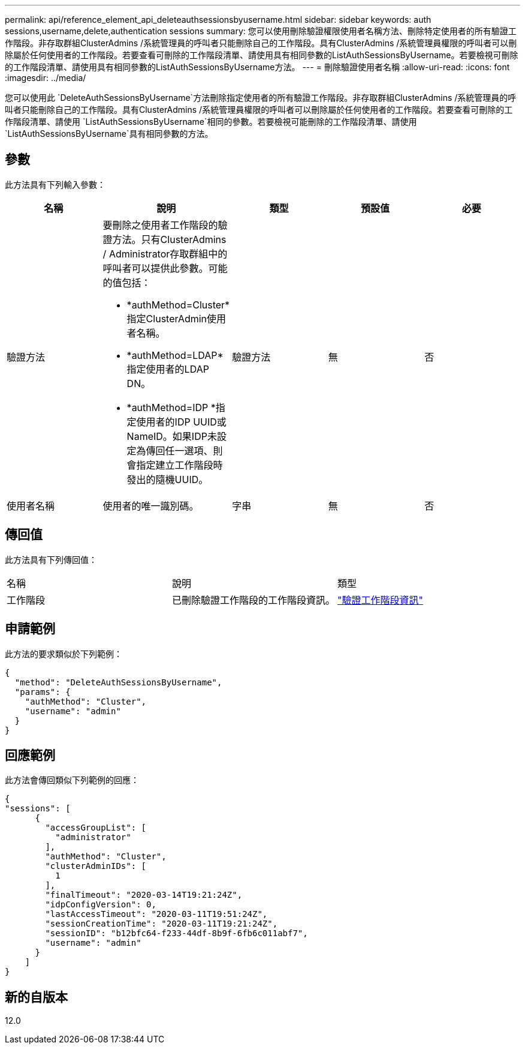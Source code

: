 ---
permalink: api/reference_element_api_deleteauthsessionsbyusername.html 
sidebar: sidebar 
keywords: auth sessions,username,delete,authentication sessions 
summary: 您可以使用刪除驗證權限使用者名稱方法、刪除特定使用者的所有驗證工作階段。非存取群組ClusterAdmins /系統管理員的呼叫者只能刪除自己的工作階段。具有ClusterAdmins /系統管理員權限的呼叫者可以刪除屬於任何使用者的工作階段。若要查看可刪除的工作階段清單、請使用具有相同參數的ListAuthSessionsByUsername。若要檢視可刪除的工作階段清單、請使用具有相同參數的ListAuthSessionsByUsername方法。 
---
= 刪除驗證使用者名稱
:allow-uri-read: 
:icons: font
:imagesdir: ../media/


[role="lead"]
您可以使用此 `DeleteAuthSessionsByUsername`方法刪除指定使用者的所有驗證工作階段。非存取群組ClusterAdmins /系統管理員的呼叫者只能刪除自己的工作階段。具有ClusterAdmins /系統管理員權限的呼叫者可以刪除屬於任何使用者的工作階段。若要查看可刪除的工作階段清單、請使用 `ListAuthSessionsByUsername`相同的參數。若要檢視可能刪除的工作階段清單、請使用 `ListAuthSessionsByUsername`具有相同參數的方法。



== 參數

此方法具有下列輸入參數：

|===
| 名稱 | 說明 | 類型 | 預設值 | 必要 


 a| 
驗證方法
 a| 
要刪除之使用者工作階段的驗證方法。只有ClusterAdmins / Administrator存取群組中的呼叫者可以提供此參數。可能的值包括：

* *authMethod=Cluster*指定ClusterAdmin使用者名稱。
* *authMethod=LDAP*指定使用者的LDAP DN。
* *authMethod=IDP *指定使用者的IDP UUID或NameID。如果IDP未設定為傳回任一選項、則會指定建立工作階段時發出的隨機UUID。

 a| 
驗證方法
 a| 
無
 a| 
否



 a| 
使用者名稱
 a| 
使用者的唯一識別碼。
 a| 
字串
 a| 
無
 a| 
否

|===


== 傳回值

此方法具有下列傳回值：

|===


| 名稱 | 說明 | 類型 


 a| 
工作階段
 a| 
已刪除驗證工作階段的工作階段資訊。
 a| 
link:reference_element_api_authsessioninfo.html["驗證工作階段資訊"]

|===


== 申請範例

此方法的要求類似於下列範例：

[listing]
----
{
  "method": "DeleteAuthSessionsByUsername",
  "params": {
    "authMethod": "Cluster",
    "username": "admin"
  }
}
----


== 回應範例

此方法會傳回類似下列範例的回應：

[listing]
----
{
"sessions": [
      {
        "accessGroupList": [
          "administrator"
        ],
        "authMethod": "Cluster",
        "clusterAdminIDs": [
          1
        ],
        "finalTimeout": "2020-03-14T19:21:24Z",
        "idpConfigVersion": 0,
        "lastAccessTimeout": "2020-03-11T19:51:24Z",
        "sessionCreationTime": "2020-03-11T19:21:24Z",
        "sessionID": "b12bfc64-f233-44df-8b9f-6fb6c011abf7",
        "username": "admin"
      }
    ]
}
----


== 新的自版本

12.0
